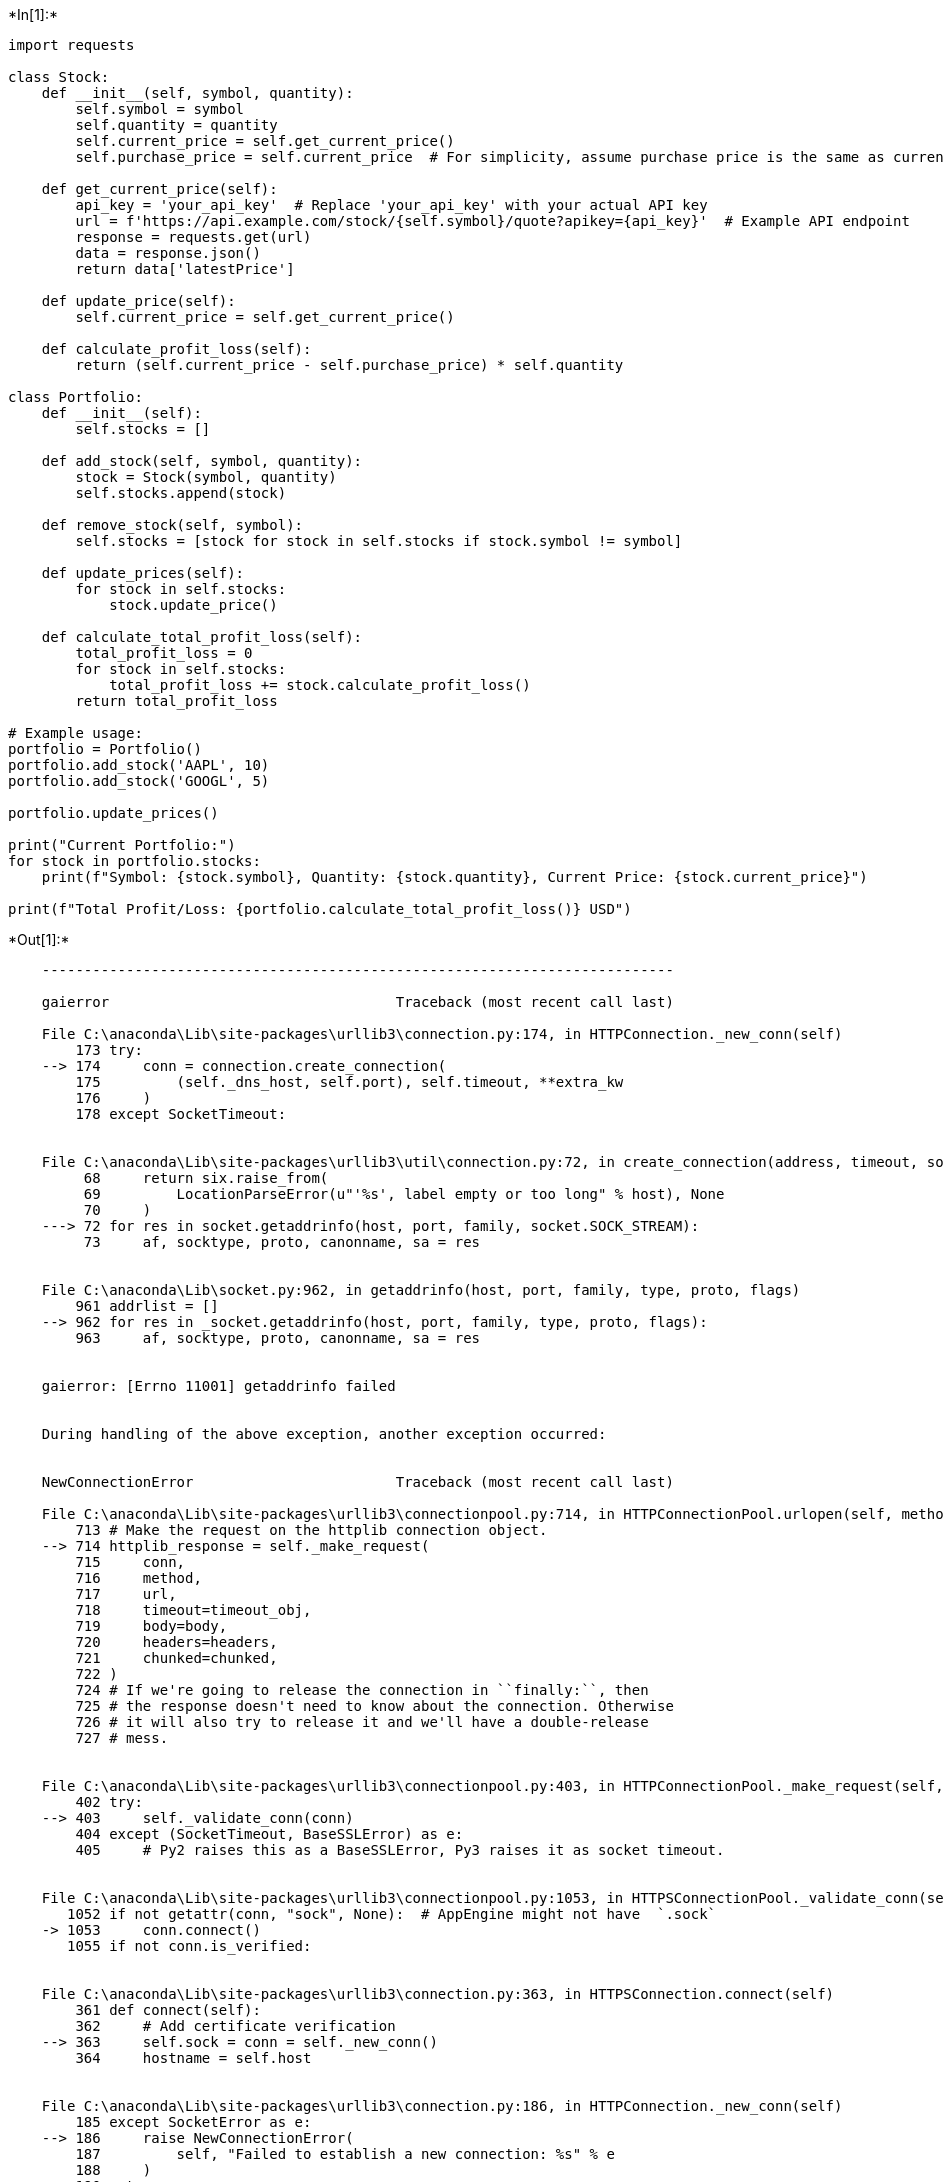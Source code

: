 +*In[1]:*+
[source, ipython3]
----
import requests

class Stock:
    def __init__(self, symbol, quantity):
        self.symbol = symbol
        self.quantity = quantity
        self.current_price = self.get_current_price()
        self.purchase_price = self.current_price  # For simplicity, assume purchase price is the same as current price

    def get_current_price(self):
        api_key = 'your_api_key'  # Replace 'your_api_key' with your actual API key
        url = f'https://api.example.com/stock/{self.symbol}/quote?apikey={api_key}'  # Example API endpoint
        response = requests.get(url)
        data = response.json()
        return data['latestPrice']

    def update_price(self):
        self.current_price = self.get_current_price()

    def calculate_profit_loss(self):
        return (self.current_price - self.purchase_price) * self.quantity

class Portfolio:
    def __init__(self):
        self.stocks = []

    def add_stock(self, symbol, quantity):
        stock = Stock(symbol, quantity)
        self.stocks.append(stock)

    def remove_stock(self, symbol):
        self.stocks = [stock for stock in self.stocks if stock.symbol != symbol]

    def update_prices(self):
        for stock in self.stocks:
            stock.update_price()

    def calculate_total_profit_loss(self):
        total_profit_loss = 0
        for stock in self.stocks:
            total_profit_loss += stock.calculate_profit_loss()
        return total_profit_loss

# Example usage:
portfolio = Portfolio()
portfolio.add_stock('AAPL', 10)
portfolio.add_stock('GOOGL', 5)

portfolio.update_prices()

print("Current Portfolio:")
for stock in portfolio.stocks:
    print(f"Symbol: {stock.symbol}, Quantity: {stock.quantity}, Current Price: {stock.current_price}")

print(f"Total Profit/Loss: {portfolio.calculate_total_profit_loss()} USD")

----


+*Out[1]:*+
----

    ---------------------------------------------------------------------------

    gaierror                                  Traceback (most recent call last)

    File C:\anaconda\Lib\site-packages\urllib3\connection.py:174, in HTTPConnection._new_conn(self)
        173 try:
    --> 174     conn = connection.create_connection(
        175         (self._dns_host, self.port), self.timeout, **extra_kw
        176     )
        178 except SocketTimeout:
    

    File C:\anaconda\Lib\site-packages\urllib3\util\connection.py:72, in create_connection(address, timeout, source_address, socket_options)
         68     return six.raise_from(
         69         LocationParseError(u"'%s', label empty or too long" % host), None
         70     )
    ---> 72 for res in socket.getaddrinfo(host, port, family, socket.SOCK_STREAM):
         73     af, socktype, proto, canonname, sa = res
    

    File C:\anaconda\Lib\socket.py:962, in getaddrinfo(host, port, family, type, proto, flags)
        961 addrlist = []
    --> 962 for res in _socket.getaddrinfo(host, port, family, type, proto, flags):
        963     af, socktype, proto, canonname, sa = res
    

    gaierror: [Errno 11001] getaddrinfo failed

    
    During handling of the above exception, another exception occurred:
    

    NewConnectionError                        Traceback (most recent call last)

    File C:\anaconda\Lib\site-packages\urllib3\connectionpool.py:714, in HTTPConnectionPool.urlopen(self, method, url, body, headers, retries, redirect, assert_same_host, timeout, pool_timeout, release_conn, chunked, body_pos, **response_kw)
        713 # Make the request on the httplib connection object.
    --> 714 httplib_response = self._make_request(
        715     conn,
        716     method,
        717     url,
        718     timeout=timeout_obj,
        719     body=body,
        720     headers=headers,
        721     chunked=chunked,
        722 )
        724 # If we're going to release the connection in ``finally:``, then
        725 # the response doesn't need to know about the connection. Otherwise
        726 # it will also try to release it and we'll have a double-release
        727 # mess.
    

    File C:\anaconda\Lib\site-packages\urllib3\connectionpool.py:403, in HTTPConnectionPool._make_request(self, conn, method, url, timeout, chunked, **httplib_request_kw)
        402 try:
    --> 403     self._validate_conn(conn)
        404 except (SocketTimeout, BaseSSLError) as e:
        405     # Py2 raises this as a BaseSSLError, Py3 raises it as socket timeout.
    

    File C:\anaconda\Lib\site-packages\urllib3\connectionpool.py:1053, in HTTPSConnectionPool._validate_conn(self, conn)
       1052 if not getattr(conn, "sock", None):  # AppEngine might not have  `.sock`
    -> 1053     conn.connect()
       1055 if not conn.is_verified:
    

    File C:\anaconda\Lib\site-packages\urllib3\connection.py:363, in HTTPSConnection.connect(self)
        361 def connect(self):
        362     # Add certificate verification
    --> 363     self.sock = conn = self._new_conn()
        364     hostname = self.host
    

    File C:\anaconda\Lib\site-packages\urllib3\connection.py:186, in HTTPConnection._new_conn(self)
        185 except SocketError as e:
    --> 186     raise NewConnectionError(
        187         self, "Failed to establish a new connection: %s" % e
        188     )
        190 return conn
    

    NewConnectionError: <urllib3.connection.HTTPSConnection object at 0x0000028E772CBFD0>: Failed to establish a new connection: [Errno 11001] getaddrinfo failed

    
    During handling of the above exception, another exception occurred:
    

    MaxRetryError                             Traceback (most recent call last)

    File C:\anaconda\Lib\site-packages\requests\adapters.py:486, in HTTPAdapter.send(self, request, stream, timeout, verify, cert, proxies)
        485 try:
    --> 486     resp = conn.urlopen(
        487         method=request.method,
        488         url=url,
        489         body=request.body,
        490         headers=request.headers,
        491         redirect=False,
        492         assert_same_host=False,
        493         preload_content=False,
        494         decode_content=False,
        495         retries=self.max_retries,
        496         timeout=timeout,
        497         chunked=chunked,
        498     )
        500 except (ProtocolError, OSError) as err:
    

    File C:\anaconda\Lib\site-packages\urllib3\connectionpool.py:798, in HTTPConnectionPool.urlopen(self, method, url, body, headers, retries, redirect, assert_same_host, timeout, pool_timeout, release_conn, chunked, body_pos, **response_kw)
        796     e = ProtocolError("Connection aborted.", e)
    --> 798 retries = retries.increment(
        799     method, url, error=e, _pool=self, _stacktrace=sys.exc_info()[2]
        800 )
        801 retries.sleep()
    

    File C:\anaconda\Lib\site-packages\urllib3\util\retry.py:592, in Retry.increment(self, method, url, response, error, _pool, _stacktrace)
        591 if new_retry.is_exhausted():
    --> 592     raise MaxRetryError(_pool, url, error or ResponseError(cause))
        594 log.debug("Incremented Retry for (url='%s'): %r", url, new_retry)
    

    MaxRetryError: HTTPSConnectionPool(host='api.example.com', port=443): Max retries exceeded with url: /stock/AAPL/quote?apikey=your_api_key (Caused by NewConnectionError('<urllib3.connection.HTTPSConnection object at 0x0000028E772CBFD0>: Failed to establish a new connection: [Errno 11001] getaddrinfo failed'))

    
    During handling of the above exception, another exception occurred:
    

    ConnectionError                           Traceback (most recent call last)

    Cell In[1], line 46
         44 # Example usage:
         45 portfolio = Portfolio()
    ---> 46 portfolio.add_stock('AAPL', 10)
         47 portfolio.add_stock('GOOGL', 5)
         49 portfolio.update_prices()
    

    Cell In[1], line 28, in Portfolio.add_stock(self, symbol, quantity)
         27 def add_stock(self, symbol, quantity):
    ---> 28     stock = Stock(symbol, quantity)
         29     self.stocks.append(stock)
    

    Cell In[1], line 7, in Stock.__init__(self, symbol, quantity)
          5 self.symbol = symbol
          6 self.quantity = quantity
    ----> 7 self.current_price = self.get_current_price()
          8 self.purchase_price = self.current_price
    

    Cell In[1], line 13, in Stock.get_current_price(self)
         11 api_key = 'your_api_key'  # Replace 'your_api_key' with your actual API key
         12 url = f'https://api.example.com/stock/{self.symbol}/quote?apikey={api_key}'  # Example API endpoint
    ---> 13 response = requests.get(url)
         14 data = response.json()
         15 return data['latestPrice']
    

    File C:\anaconda\Lib\site-packages\requests\api.py:73, in get(url, params, **kwargs)
         62 def get(url, params=None, **kwargs):
         63     r"""Sends a GET request.
         64 
         65     :param url: URL for the new :class:`Request` object.
       (...)
         70     :rtype: requests.Response
         71     """
    ---> 73     return request("get", url, params=params, **kwargs)
    

    File C:\anaconda\Lib\site-packages\requests\api.py:59, in request(method, url, **kwargs)
         55 # By using the 'with' statement we are sure the session is closed, thus we
         56 # avoid leaving sockets open which can trigger a ResourceWarning in some
         57 # cases, and look like a memory leak in others.
         58 with sessions.Session() as session:
    ---> 59     return session.request(method=method, url=url, **kwargs)
    

    File C:\anaconda\Lib\site-packages\requests\sessions.py:589, in Session.request(self, method, url, params, data, headers, cookies, files, auth, timeout, allow_redirects, proxies, hooks, stream, verify, cert, json)
        584 send_kwargs = {
        585     "timeout": timeout,
        586     "allow_redirects": allow_redirects,
        587 }
        588 send_kwargs.update(settings)
    --> 589 resp = self.send(prep, **send_kwargs)
        591 return resp
    

    File C:\anaconda\Lib\site-packages\requests\sessions.py:703, in Session.send(self, request, **kwargs)
        700 start = preferred_clock()
        702 # Send the request
    --> 703 r = adapter.send(request, **kwargs)
        705 # Total elapsed time of the request (approximately)
        706 elapsed = preferred_clock() - start
    

    File C:\anaconda\Lib\site-packages\requests\adapters.py:519, in HTTPAdapter.send(self, request, stream, timeout, verify, cert, proxies)
        515     if isinstance(e.reason, _SSLError):
        516         # This branch is for urllib3 v1.22 and later.
        517         raise SSLError(e, request=request)
    --> 519     raise ConnectionError(e, request=request)
        521 except ClosedPoolError as e:
        522     raise ConnectionError(e, request=request)
    

    ConnectionError: HTTPSConnectionPool(host='api.example.com', port=443): Max retries exceeded with url: /stock/AAPL/quote?apikey=your_api_key (Caused by NewConnectionError('<urllib3.connection.HTTPSConnection object at 0x0000028E772CBFD0>: Failed to establish a new connection: [Errno 11001] getaddrinfo failed'))

----


+*In[2]:*+
[source, ipython3]
----
class Stock:
    def __init__(self, symbol, quantity, purchase_price):
        self.symbol = symbol
        self.quantity = quantity
        self.purchase_price = purchase_price
        self.current_price = 0  # Placeholder for current price

    def update_price(self, current_price):
        self.current_price = current_price

    def calculate_profit_loss(self):
        return (self.current_price - self.purchase_price) * self.quantity

class Portfolio:
    def __init__(self):
        self.stocks = []

    def add_stock(self, stock):
        self.stocks.append(stock)

    def remove_stock(self, symbol):
        self.stocks = [stock for stock in self.stocks if stock.symbol != symbol]

    def update_prices(self, stock_prices):
        for stock in self.stocks:
            stock.update_price(stock_prices[stock.symbol])

    def calculate_total_profit_loss(self):
        total_profit_loss = 0
        for stock in self.stocks:
            total_profit_loss += stock.calculate_profit_loss()
        return total_profit_loss

# Example usage:
portfolio = Portfolio()

# Adding stocks to the portfolio
stock1 = Stock('AAPL', 10, 150)  # Example: Apple Inc.
stock2 = Stock('GOOGL', 5, 2000)  # Example: Alphabet Inc. (Google)
portfolio.add_stock(stock1)
portfolio.add_stock(stock2)

# Simulating fetching current prices (can be replaced with real API calls)
current_prices = {'AAPL': 160, 'GOOGL': 2100}

# Updating stock prices in the portfolio
portfolio.update_prices(current_prices)

# Displaying current portfolio
print("Current Portfolio:")
for stock in portfolio.stocks:
    print(f"Symbol: {stock.symbol}, Quantity: {stock.quantity}, Current Price: {stock.current_price}")

# Calculating total profit/loss
print(f"Total Profit/Loss: {portfolio.calculate_total_profit_loss()} USD")

----


+*Out[2]:*+
----
Current Portfolio:
Symbol: AAPL, Quantity: 10, Current Price: 160
Symbol: GOOGL, Quantity: 5, Current Price: 2100
Total Profit/Loss: 600 USD
----


+*In[3]:*+
[source, ipython3]
----
class Stock:
    def __init__(self, symbol, quantity, purchase_price):
        self.symbol = symbol
        self.quantity = quantity
        self.purchase_price = purchase_price
        self.current_price = 0  # Placeholder for current price

    def update_price(self, current_price):
        self.current_price = current_price

    def calculate_profit_loss(self):
        return (self.current_price - self.purchase_price) * self.quantity

class Portfolio:
    def __init__(self):
        self.stocks = []

    def add_stock(self, stock):
        self.stocks.append(stock)

    def remove_stock(self, symbol):
        self.stocks = [stock for stock in self.stocks if stock.symbol != symbol]

    def update_prices(self, stock_prices):
        for stock in self.stocks:
            stock.update_price(stock_prices[stock.symbol])

    def calculate_total_profit_loss(self):
        total_profit_loss = 0
        for stock in self.stocks:
            total_profit_loss += stock.calculate_profit_loss()
        return total_profit_loss

# Example usage:
portfolio = Portfolio()

# Adding stocks to the portfolio
stock1 = Stock('AAPL', 10, 150)  # Example: Apple Inc.
stock2 = Stock('GOOGL', 5, 2000)  # Example: Alphabet Inc. (Google)
portfolio.add_stock(stock1)
portfolio.add_stock(stock2)

# Simulating fetching current prices (can be replaced with real API calls)
current_prices = {'AAPL': 160, 'GOOGL': 2100}

# Updating stock prices in the portfolio
portfolio.update_prices(current_prices)

# Displaying current portfolio
print("Current Portfolio:")
for stock in portfolio.stocks:
    print(f"Symbol: {stock.symbol}, Quantity: {stock.quantity}, Current Price: {stock.current_price}")

# Calculating total profit/loss
print(f"Total Profit/Loss: {portfolio.calculate_total_profit_loss()} USD")

----


+*Out[3]:*+
----
Current Portfolio:
Symbol: AAPL, Quantity: 10, Current Price: 160
Symbol: GOOGL, Quantity: 5, Current Price: 2100
Total Profit/Loss: 600 USD
----


+*In[4]:*+
[source, ipython3]
----
import nltk
from nltk.chat.util import Chat, reflections

# Define patterns and responses
patterns = [
    (r'hi|hello|hey', ['Hello!', 'Hi there!', 'Hey!']),
    (r'how are you?', ["I'm doing well, thank you!", "I'm great, thanks for asking!"]),
    (r'what is your name?', ["I'm a chatbot. You can call me Chatbot.", "I'm Chatbot, nice to meet you!"]),
    (r'quit', ['Bye!', 'Goodbye!', 'Take care!']),
]

# Create a Chatbot
chatbot = Chat(patterns, reflections)

# Start chatting
print("Welcome to Chatbot. Type 'quit' to exit.")
while True:
    user_input = input("You: ")
    response = chatbot.respond(user_input)
    print("Chatbot:", response)
    if user_input.lower() == 'quit':
        break

----


+*Out[4]:*+
----
Welcome to Chatbot. Type 'quit' to exit.
You: hy
Chatbot: None
You: hey
Chatbot: Hey!
You: how are you
Chatbot: I'm great, thanks for asking!
You: bye
Chatbot: None
You: what is your name?
Chatbot: I'm a chatbot. You can call me Chatbot.
You: quit
Chatbot: Goodbye!
----


+*In[ ]:*+
[source, ipython3]
----

----
